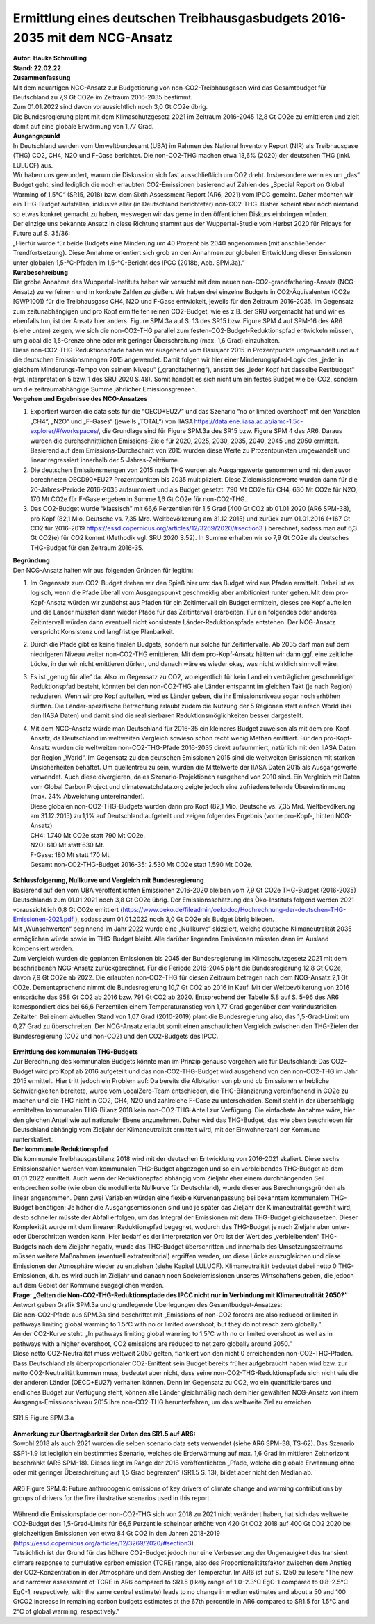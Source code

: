 Ermittlung eines deutschen Treibhausgasbudgets 2016-2035 mit dem NCG-Ansatz
===========================================================================
| **Autor: Hauke Schmülling**
| **Stand: 22.02.22**

| **Zusammenfassung**
| Mit dem neuartigen NCG-Ansatz zur Budgetierung von non-CO2-Treibhausgasen wird das Gesamtbudget für Deutschland zu 7,9 Gt CO2e im Zeitraum 2016-2035 bestimmt.
| Zum 01.01.2022 sind davon voraussichtlich noch 3,0 Gt CO2e übrig.
| Die Bundesregierung plant mit dem Klimaschutzgesetz 2021 im Zeitraum 2016-2045 12,8 Gt CO2e zu emittieren und zielt damit auf eine globale Erwärmung von 1,77 Grad.

| **Ausgangspunkt**
| In Deutschland werden vom Umweltbundesamt (UBA) im Rahmen des National Inventory Report (NIR) als Treibhausgase (THG) CO2, CH4, N2O und F-Gase berichtet. Die non-CO2-THG machen etwa 13,6% (2020) der deutschen THG (inkl. LULUCF) aus.
| Wir haben uns gewundert, warum die Diskussion sich fast ausschließlich um CO2 dreht. Insbesondere wenn es um „das“ Budget geht, sind lediglich die noch erlaubten CO2-Emissionen basierend auf Zahlen des „Special Report on Global Warming of 1,5°C“ (SR15, 2018) bzw. dem Sixth Assessment Report (AR6, 2021) vom IPCC gemeint. Daher möchten wir ein THG-Budget aufstellen, inklusive aller (in Deutschland berichteter) non-CO2-THG. Bisher scheint aber noch niemand so etwas konkret gemacht zu haben, weswegen wir das gerne in den öffentlichen Diskurs einbringen würden. 
| Der einzige uns bekannte Ansatz in diese Richtung stammt aus der Wuppertal-Studie vom Herbst 2020 für Fridays for Future auf S. 35/36:
| „Hierfür wurde für beide Budgets eine Minderung um 40 Prozent bis 2040 angenommen (mit anschließender Trendfortsetzung). Diese Annahme orientiert sich grob an den Annahmen zur globalen Entwicklung dieser Emissionen unter globalen 1,5-°C-Pfaden im 1,5-°C-Bericht des IPCC (2018b, Abb. SPM.3a).“

| **Kurzbeschreibung**
| Die grobe Annahme des Wuppertal-Instituts haben wir versucht mit dem neuen non-CO2-grandfathering-Ansatz (NCG-Ansatz) zu verfeinern und in konkrete Zahlen zu gießen. Wir haben drei einzelne Budgets in CO2-Äquivalenten (CO2e [GWP100]) für die Treibhausgase CH4, N2O und F-Gase entwickelt, jeweils für den Zeitraum 2016-2035. Im Gegensatz zum zeitunabhängigen und pro Kopf ermittelten reinen CO2-Budget, wie es z.B. der SRU vorgemacht hat und wir es ebenfalls tun, ist der Ansatz hier anders. Figure SPM.3a auf S. 13 des SR15 bzw. Figure SPM 4 auf SPM-16 des AR6 (siehe unten) zeigen, wie sich die non-CO2-THG parallel zum festen-CO2-Budget-Reduktionspfad entwickeln müssen, um global die 1,5-Grenze ohne oder mit geringer Überschreitung (max. 1,6 Grad) einzuhalten.
| Diese non-CO2-THG-Reduktionspfade haben wir ausgehend vom Basisjahr 2015 in Prozentpunkte umgewandelt und auf die deutschen Emissionsmengen 2015 angewendet. Damit folgen wir hier einer Minderungspfad-Logik des „jeder in gleichem Minderungs-Tempo von seinem Niveau“ („grandfathering“), anstatt des „jeder Kopf hat dasselbe Restbudget“ (vgl. Interpretation 5 bzw. 1 des SRU 2020 S.48). Somit handelt es sich nicht um ein festes Budget wie bei CO2, sondern um die zeitraumabhängige Summe jährlicher Emissionsgrenzen.

| **Vorgehen und Ergebnisse des NCG-Ansatzes**

#. Exportiert wurden die data sets für die “OECD+EU27” und das Szenario “no or limited overshoot” mit den Variablen „CH4“, „N2O“ und „F-Gases“ (jeweils „TOTAL“) von IIASA https://data.ene.iiasa.ac.at/iamc-1.5c-explorer/#/workspaces/, die Grundlage sind für Figure SPM.3a des SR15 bzw. Figure SPM 4 des AR6. Daraus wurden die durchschnittlichen Emissions-Ziele für 2020, 2025, 2030, 2035, 2040, 2045 und 2050 ermittelt. Basierend auf dem Emissions-Durchschnitt von 2015 wurden diese Werte zu Prozentpunkten umgewandelt und linear regressiert innerhalb der 5-Jahres-Zeiträume.

#. Die deutschen Emissionsmengen von 2015 nach THG wurden als Ausgangswerte genommen und mit den zuvor berechneten OECD90+EU27 Prozentpunkten bis 2035 multipliziert. Diese Zielemissionswerte wurden dann für die 20-Jahres-Periode 2016-2035 aufsummiert und als Budget gesetzt. 790 Mt CO2e für CH4, 630 Mt CO2e für N2O, 170 Mt CO2e für F-Gase ergeben in Summe 1,6 Gt CO2e für non-CO2-THG.

#. Das CO2-Budget wurde “klassisch” mit 66,6 Perzentilen für 1,5 Grad (400 Gt CO2 ab 01.01.2020 (AR6 SPM-38), pro Kopf (82,1 Mio. Deutsche vs. 7,35 Mrd. Weltbevölkerung am 31.12.2015) und zurück zum 01.01.2016 (+167 Gt CO2 für 2016-2019 https://essd.copernicus.org/articles/12/3269/2020/#section3 ) berechnet, sodass man auf 6,3 Gt CO2(e) für CO2 kommt (Methodik vgl. SRU 2020 S.52). In Summe erhalten wir so 7,9 Gt CO2e als deutsches THG-Budget für den Zeitraum 2016-35.


| **Begründung**
| Den NCG-Ansatz halten wir aus folgenden Gründen für legitim:

#. Im Gegensatz zum CO2-Budget drehen wir den Spieß hier um: das Budget wird aus Pfaden ermittelt. Dabei ist es logisch, wenn die Pfade überall vom Ausgangspunkt geschmeidig aber ambitioniert runter gehen. Mit dem pro-Kopf-Ansatz würden wir zunächst aus Pfaden für ein Zeitintervall ein Budget ermitteln, dieses pro Kopf aufteilen und die Länder müssten dann wieder Pfade für das Zeitintervall erarbeiten. Für ein folgendes oder anderes Zeitintervall würden dann eventuell nicht konsistente Länder-Reduktionspfade entstehen. Der NCG-Ansatz verspricht Konsistenz und langfristige Planbarkeit.

#. Durch die Pfade gibt es keine finalen Budgets, sondern nur solche für Zeitintervalle. Ab 2035 darf man auf dem niedrigeren Niveau weiter non-CO2-THG emittieren. Mit dem pro-Kopf-Ansatz hätten wir dann ggf. eine zeitliche Lücke, in der wir nicht emittieren dürfen, und danach wäre es wieder okay, was nicht wirklich sinnvoll wäre.

#. Es ist „genug für alle“ da. Also im Gegensatz zu CO2, wo eigentlich für kein Land ein verträglicher geschmeidiger Reduktionspfad besteht, könnten bei den non-CO2-THG alle Länder entspannt im gleichen Takt (je nach Region) reduzieren. Wenn wir pro Kopf aufteilen, wird es Länder geben, die ihr Emissionsniveau sogar noch erhöhen dürften. Die Länder-spezifische Betrachtung erlaubt zudem die Nutzung der 5 Regionen statt einfach World (bei den IIASA Daten) und damit sind die realisierbaren Reduktionsmöglichkeiten besser dargestellt.

#. | Mit dem NCG-Ansatz würde man Deutschland für 2016-35 ein kleineres Budget zuweisen als mit dem pro-Kopf-Ansatz, da Deutschland im weltweiten Vergleich sowieso schon recht wenig Methan emittiert.  Für den pro-Kopf-Ansatz wurden die weltweiten non-CO2-THG-Pfade 2016-2035 direkt aufsummiert, natürlich mit den IIASA Daten der Region „World“. Im Gegensatz zu den deutschen Emissionen 2015 sind die weltweiten Emissionen mit starken Unsicherheiten behaftet. Um quellentreu zu sein, wurden die Mittelwerte der IIASA Daten 2015 als Ausgangswerte verwendet. Auch diese divergieren, da es Szenario-Projektionen ausgehend von 2010 sind. Ein Vergleich mit Daten vom Global Carbon Project und climatewatchdata.org zeigte jedoch eine zufriedenstellende Übereinstimmung (max. 24% Abweichung untereinander).
   | Diese globalen non-CO2-THG-Budgets wurden dann pro Kopf (82,1 Mio. Deutsche vs. 7,35 Mrd. Weltbevölkerung am 31.12.2015) zu 1,1% auf Deutschland aufgeteilt und zeigen folgendes Ergebnis (vorne pro-Kopf-, hinten NCG-Ansatz):
   | CH4: 1.740 Mt CO2e statt 790 Mt CO2e.
   | N2O: 610 Mt statt 630 Mt.
   | F-Gase: 180 Mt statt 170 Mt.
   | Gesamt non-CO2-THG-Budget 2016-35: 2.530 Mt CO2e statt 1.590 Mt CO2e.

.. figure:: ../images/THG_Nullkurve_Deutschland.png
    :align: center
    :width: 600


| **Schlussfolgerung, Nullkurve und Vergleich mit Bundesregierung**
| Basierend auf den vom UBA veröffentlichten Emissionen 2016-2020 bleiben vom 7,9 Gt CO2e THG-Budget (2016-2035) Deutschlands zum 01.01.2021 noch 3,8 Gt CO2e übrig. Der Emissionsschätzung des Öko-Instituts folgend werden 2021 voraussichtlich 0,8 Gt CO2e emittiert (https://www.oeko.de/fileadmin/oekodoc/Hochrechnung-der-deutschen-THG-Emissionen-2021.pdf ), sodass zum 01.01.2022 noch 3,0 Gt CO2e als Budget übrig blieben.
| Mit „Wunschwerten“ beginnend im Jahr 2022 wurde eine „Nullkurve“ skizziert, welche deutsche Klimaneutralität 2035 ermöglichen würde sowie im THG-Budget bleibt. Alle darüber liegenden Emissionen müssten dann im Ausland kompensiert werden.
| Zum Vergleich wurden die geplanten Emissionen bis 2045 der Bundesregierung im Klimaschutzgesetz 2021 mit dem beschriebenen NCG-Ansatz zurückgerechnet. Für die Periode 2016-2045 plant die Bundesregierung 12,8 Gt CO2e, davon 7,9 Gt CO2e ab 2022. Die erlaubten non-CO2-THG für diesen Zeitraum betragen nach dem NCG-Ansatz 2,1 Gt CO2e. Dementsprechend nimmt die Bundesregierung 10,7 Gt CO2 ab 2016 in Kauf. Mit der Weltbevölkerung von 2016 entspräche das 958 Gt CO2 ab 2016 bzw. 791 Gt CO2 ab 2020. Entsprechend der Tabelle 5.8 auf S. 5-96 des AR6 korrespondiert dies bei 66,6 Perzentilen einem Temperaturanstieg von 1,77 Grad gegenüber dem vorindustriellen Zeitalter. Bei einem aktuellen Stand von 1,07 Grad (2010-2019) plant die Bundesregierung also, das 1,5-Grad-Limit um 0,27 Grad zu überschreiten. Der NCG-Ansatz erlaubt somit einen anschaulichen Vergleich zwischen den THG-Zielen der Bundesregierung (CO2 und non-CO2) und den CO2-Budgets des IPCC.

.. figure:: ../images/THG_Emissionen_Deutschland.png
    :align: center
    :width: 600

| **Ermittlung des kommunalen THG-Budgets**
| Zur Berechnung des kommunalen Budgets könnte man im Prinzip genauso vorgehen wie für Deutschland: Das CO2-Budget wird pro Kopf ab 2016 aufgeteilt und das non-CO2-THG-Budget wird ausgehend von den non-CO2-THG im Jahr 2015 ermittelt. Hier tritt jedoch ein Problem auf: Da bereits die Allokation von pb und cb Emissionen erhebliche Schwierigkeiten bereitete, wurde vom LocalZero-Team entschieden, die THG-Bilanzierung vereinfachend in CO2e zu machen und die THG nicht in CO2, CH4, N2O und zahlreiche F-Gase zu unterscheiden. Somit steht in der überschlägig ermittelten kommunalen THG-Bilanz 2018 kein non-CO2-THG-Anteil zur Verfügung. Die einfachste Annahme wäre, hier den gleichen Anteil wie auf nationaler Ebene anzunehmen. Daher wird das THG-Budget, das wie oben beschrieben für Deutschland abhängig vom Zieljahr der Klimaneutralität ermittelt wird, mit der Einwohnerzahl der Kommune runterskaliert.

| **Der kommunale Reduktionspfad**
| Die kommunale Treibhausgasbilanz 2018 wird mit der deutschen Entwicklung von 2016-2021 skaliert. Diese sechs Emissionszahlen werden vom kommunalen THG-Budget abgezogen und so ein verbleibendes THG-Budget ab dem 01.01.2022 ermittelt. Auch wenn der Reduktionspfad abhängig vom Zieljahr eher einem durchhängenden Seil entsprechen sollte (wie oben die modellierte Nullkurve für Deutschland), wurde dieser aus Berechnungsgründen als linear angenommen. Denn zwei Variablen würden eine flexible Kurvenanpassung bei bekanntem kommunalem THG-Budget benötigen: Je höher die Ausgangsemissionen sind und je später das Zieljahr der Klimaneutralität gewählt wird, desto schneller müsste der Abfall erfolgen, um das Integral der Emissionen mit dem THG-Budget gleichzusetzen. Dieser Komplexität wurde mit dem linearen Reduktionspfad begegnet, wodurch das THG-Budget je nach Zieljahr aber unter- oder überschritten werden kann. Hier bedarf es der Interpretation vor Ort: Ist der Wert des „verbleibenden“ THG-Budgets nach dem Zieljahr negativ, wurde das THG-Budget überschritten und innerhalb des Umsetzungszeitraums müssen weitere Maßnahmen (eventuell extraterritorial) ergriffen werden, um diese Lücke auszugleichen und diese Emissionen der Atmosphäre wieder zu entziehen (siehe Kapitel LULUCF). Klimaneutralität bedeutet dabei netto 0 THG-Emissionen, d.h. es wird auch im Zieljahr und danach noch Sockelemissionen unseres Wirtschaftens geben, die jedoch auf dem Gebiet der Kommune ausgeglichen werden.

| **Frage: „Gelten die Non-CO2-THG-Reduktionspfade des IPCC nicht nur in Verbindung mit Klimaneutralität 2050?“** 
| Antwort geben Grafik SPM.3a und grundlegende Überlegungen des Gesamtbudget-Ansatzes: 
| Die non-CO2-Pfade aus SPM.3a sind beschriftet mit „Emissions of non-CO2 forcers are also reduced or limited in pathways limiting global warming to 1.5°C with no or limited overshoot, but they do not reach zero globally.” 
| An der CO2-Kurve steht: „In pathways limiting global warming to 1.5°C with no or limited overshoot as well as in pathways with a higher overshoot, CO2 emissions are reduced to net zero globally around 2050.” 
| Diese netto CO2-Neutralität muss weltweit 2050 gelten, flankiert von den nicht 0 erreichenden non-CO2-THG-Pfaden. Dass Deutschland als überproportionaler CO2-Emittent sein Budget bereits früher aufgebraucht haben wird bzw. zur netto CO2-Neutralität kommen muss, bedeutet aber nicht, dass seine non-CO2-THG-Reduktionspfade sich nicht wie die der anderen Länder (OECD+EU27) verhalten können. Denn im Gegensatz zu CO2, wo ein quantifizierbares und endliches Budget zur Verfügung steht, können alle Länder gleichmäßig nach dem hier gewählten NCG-Ansatz von ihrem Ausgangs-Emissionsniveau 2015 ihre non-CO2-THG herunterfahren, um das weltweite Ziel zu erreichen.

.. figure:: ../images/THG_Emissionen_Global.png
    :align: center
    :width: 600

    SR1.5 Figure SPM.3.a


| **Anmerkung zur Übertragbarkeit der Daten des SR1.5 auf AR6:**
| Sowohl 2018 als auch 2021 wurden die selben scenario data sets verwendet (siehe AR6 SPM-38, TS-62). Das Szenario SSP1-1.9 ist lediglich ein bestimmtes Szenario, welches die Erderwärmung auf max. 1,6 Grad im mittleren Zeithorizont beschränkt (AR6 SPM-18). Dieses liegt im Range der 2018 veröffentlichten „Pfade, welche die globale Erwärmung ohne oder mit geringer Überschreitung auf 1,5 Grad begrenzen“ (SR1.5 S. 13), bildet aber nicht den Median ab.


.. figure:: ../images/THG_Emissionen_Zukunft.png
    :align: center
    :width: 600

    AR6 Figure SPM.4: Future anthropogenic emissions of key drivers of climate change and warming contributions by groups of drivers for the five illustrative scenarios used in this report. 



| Während die Emissionspfade der non-CO2-THG sich von 2018 zu 2021 nicht verändert haben, hat sich das weltweite CO2-Budget des 1,5-Grad-Limits für 66,6 Perzentile scheinbar erhöht: von 420 Gt CO2 2018 auf 400 Gt CO2 2020 bei gleichzeitigen Emissionen von etwa 84 Gt CO2 in den Jahren 2018-2019 (https://essd.copernicus.org/articles/12/3269/2020/#section3).
| Tatsächlich ist der Grund für das höhere CO2-Budget jedoch nur eine Verbesserung der Ungenauigkeit des transient climare response to cumulative carbon emission (TCRE) range, also des Proportionalitätsfaktor zwischen dem Anstieg der CO2-Konzentration in der Atmosphäre und dem Anstieg der Temperatur. Im AR6 ist auf S. 1250 zu lesen: “The new and narrower assessment of TCRE in AR6 compared to SR1.5 (likely range of 1.0–2.3°C EgC-1 compared to 0.8–2.5°C EgC-1, respectively, with the same central estimate) leads to no change in median estimates and about a 50 and 100 GtCO2 increase in remaining carbon budgets estimates at the 67th percentile in AR6 compared to SR1.5 for 1.5°C and 2°C of global warming, respectively.”